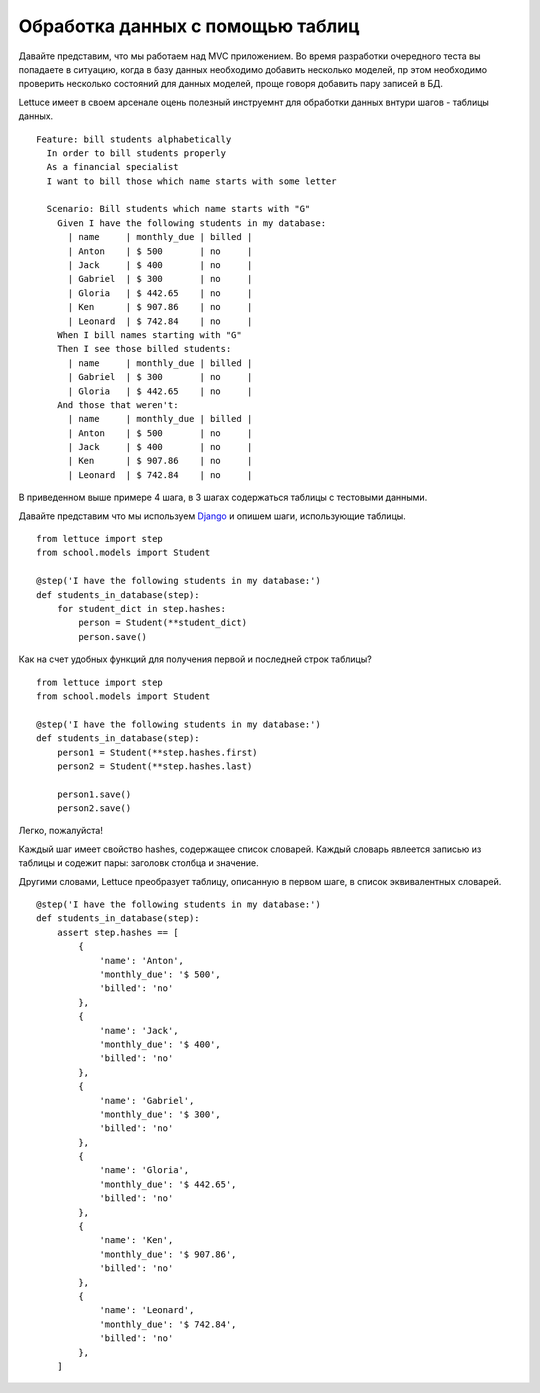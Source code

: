 .. _tutorial-tables:

#################################
Обработка данных с помощью таблиц
#################################

Давайте представим, что мы работаем над MVC приложением. Во время разработки
очередного теста вы попадаете в ситуацию, когда в базу данных необходимо
добавить несколько моделей, пр этом необходимо проверить несколько состояний
для данных моделей, проще говоря добавить пару записей в БД.

Lettuce имеет в своем арсенале оцень полезный инструемнт для обработки данных
внтури шагов - таблицы данных.

.. highlight:: ruby

::

   Feature: bill students alphabetically
     In order to bill students properly
     As a financial specialist
     I want to bill those which name starts with some letter

     Scenario: Bill students which name starts with "G"
       Given I have the following students in my database:
         | name     | monthly_due | billed |
         | Anton    | $ 500       | no     |
         | Jack     | $ 400       | no     |
         | Gabriel  | $ 300       | no     |
         | Gloria   | $ 442.65    | no     |
         | Ken      | $ 907.86    | no     |
         | Leonard  | $ 742.84    | no     |
       When I bill names starting with "G"
       Then I see those billed students:
         | name     | monthly_due | billed |
         | Gabriel  | $ 300       | no     |
         | Gloria   | $ 442.65    | no     |
       And those that weren't:
         | name     | monthly_due | billed |
         | Anton    | $ 500       | no     |
         | Jack     | $ 400       | no     |
         | Ken      | $ 907.86    | no     |
         | Leonard  | $ 742.84    | no     |

В приведенном выше примере 4 шага, в 3 шагах содержаться таблицы с тестовыми данными.

Давайте представим что мы используем Django_ и опишем шаги, использующие таблицы.

.. highlight:: python

::

      from lettuce import step
      from school.models import Student

      @step('I have the following students in my database:')
      def students_in_database(step):
          for student_dict in step.hashes:
              person = Student(**student_dict)
              person.save()

Как на счет удобных функций для получения первой и последней строк таблицы?

.. highlight:: python

::

      from lettuce import step
      from school.models import Student

      @step('I have the following students in my database:')
      def students_in_database(step):
          person1 = Student(**step.hashes.first)
          person2 = Student(**step.hashes.last)

          person1.save()
          person2.save()


Легко, пожалуйста!

Каждый шаг имеет свойство hashes, содержащее список словарей.
Каждый словарь явлеется записью из таблицы и содежит пары: заголовк столбца и значение.

Другими словами, Lettuce преобразует таблицу, описанную в первом шаге,
в список эквивалентных словарей.

::

      @step('I have the following students in my database:')
      def students_in_database(step):
          assert step.hashes == [
              {
                  'name': 'Anton',
                  'monthly_due': '$ 500',
                  'billed': 'no'
              },
              {
                  'name': 'Jack',
                  'monthly_due': '$ 400',
                  'billed': 'no'
              },
              {
                  'name': 'Gabriel',
                  'monthly_due': '$ 300',
                  'billed': 'no'
              },
              {
                  'name': 'Gloria',
                  'monthly_due': '$ 442.65',
                  'billed': 'no'
              },
              {
                  'name': 'Ken',
                  'monthly_due': '$ 907.86',
                  'billed': 'no'
              },
              {
                  'name': 'Leonard',
                  'monthly_due': '$ 742.84',
                  'billed': 'no'
              },
          ]

.. _Django: http://djangoproject.com/
